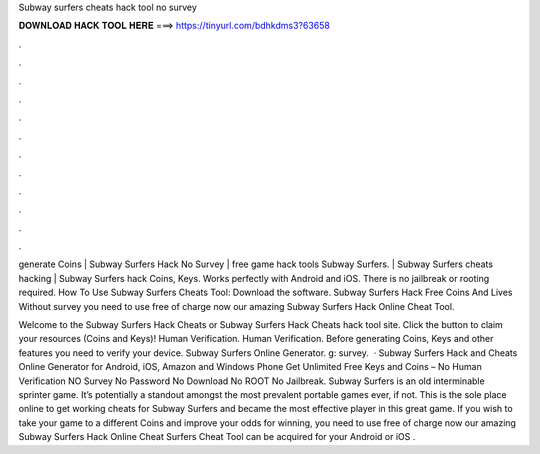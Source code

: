 Subway surfers cheats hack tool no survey



𝐃𝐎𝐖𝐍𝐋𝐎𝐀𝐃 𝐇𝐀𝐂𝐊 𝐓𝐎𝐎𝐋 𝐇𝐄𝐑𝐄 ===> https://tinyurl.com/bdhkdms3?63658



.



.



.



.



.



.



.



.



.



.



.



.

generate Coins | Subway Surfers Hack No Survey | free game hack tools Subway Surfers. | Subway Surfers cheats hacking | Subway Surfers hack Coins, Keys. Works perfectly with Android and iOS. There is no jailbreak or rooting required. How To Use Subway Surfers Cheats Tool: Download the software. Subway Surfers Hack Free Coins And Lives Without survey you need to use free of charge now our amazing Subway Surfers Hack Online Cheat Tool.

Welcome to the Subway Surfers Hack Cheats or Subway Surfers Hack Cheats hack tool site. Click the button to claim your resources (Coins and Keys)! Human Verification. Human Verification. Before generating Coins, Keys and other features you need to verify your device. Subway Surfers Online Generator. g: survey.  · Subway Surfers Hack and Cheats Online Generator for Android, iOS, Amazon and Windows Phone Get Unlimited Free Keys and Coins – No Human Verification NO Survey No Password No Download No ROOT No Jailbreak. Subway Surfers is an old interminable sprinter game. It’s potentially a standout amongst the most prevalent portable games ever, if not. This is the sole place online to get working cheats for Subway Surfers and became the most effective player in this great game. If you wish to take your game to a different Coins and improve your odds for winning, you need to use free of charge now our amazing Subway Surfers Hack Online Cheat  Surfers Cheat Tool can be acquired for your Android or iOS .
